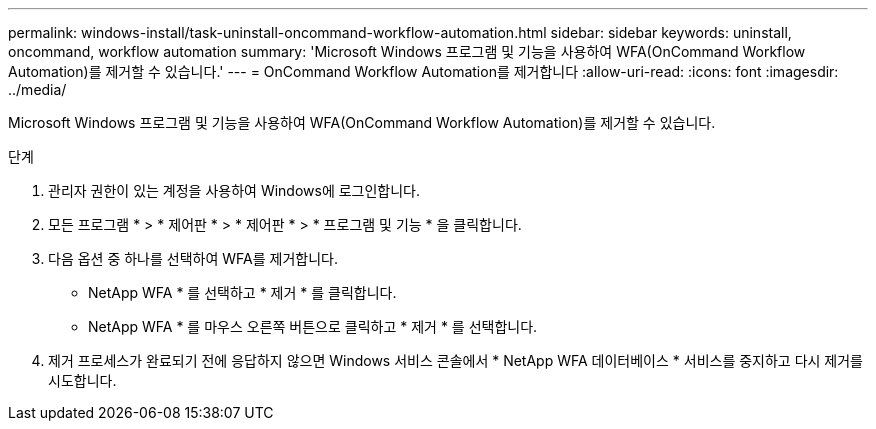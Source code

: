 ---
permalink: windows-install/task-uninstall-oncommand-workflow-automation.html 
sidebar: sidebar 
keywords: uninstall, oncommand, workflow automation 
summary: 'Microsoft Windows 프로그램 및 기능을 사용하여 WFA(OnCommand Workflow Automation)를 제거할 수 있습니다.' 
---
= OnCommand Workflow Automation를 제거합니다
:allow-uri-read: 
:icons: font
:imagesdir: ../media/


[role="lead"]
Microsoft Windows 프로그램 및 기능을 사용하여 WFA(OnCommand Workflow Automation)를 제거할 수 있습니다.

.단계
. 관리자 권한이 있는 계정을 사용하여 Windows에 로그인합니다.
. 모든 프로그램 * > * 제어판 * > * 제어판 * > * 프로그램 및 기능 * 을 클릭합니다.
. 다음 옵션 중 하나를 선택하여 WFA를 제거합니다.
+
** NetApp WFA * 를 선택하고 * 제거 * 를 클릭합니다.
** NetApp WFA * 를 마우스 오른쪽 버튼으로 클릭하고 * 제거 * 를 선택합니다.


. 제거 프로세스가 완료되기 전에 응답하지 않으면 Windows 서비스 콘솔에서 * NetApp WFA 데이터베이스 * 서비스를 중지하고 다시 제거를 시도합니다.

